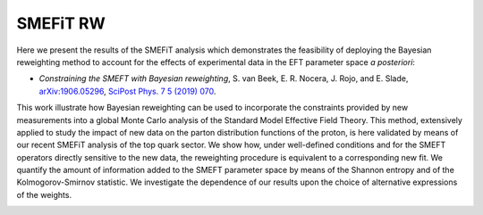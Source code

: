 SMEFiT RW
=========

Here we present the results of the SMEFiT  analysis which demonstrates the feasibility of deploying the Bayesian reweighting method to account for the effects of experimental data in the EFT parameter space *a posteriori*:

- *Constraining the SMEFT with Bayesian reweighting*,  S. van Beek, E. R. Nocera, J. Rojo, and E. Slade, `arXiv:1906.05296 <https://arxiv.org/pdf/1906.05296.pdf>`_, `SciPost Phys. 7 5 (2019) 070 <https://scipost.org/10.21468/SciPostPhys.7.5.070>`_.

This work illustrate how Bayesian reweighting can be used to incorporate the constraints provided by new measurements into a global Monte Carlo analysis of the Standard Model Effective Field Theory. This method, extensively applied to study the impact of new data on the parton distribution functions of the proton, is here validated by means of our recent SMEFiT analysis of the top quark sector. We show how, under well-defined conditions and for the SMEFT operators directly sensitive to the new data, the reweighting procedure is equivalent to a corresponding new fit. We quantify the amount of information added to the SMEFT parameter space by means of the Shannon entropy and of the Kolmogorov-Smirnov statistic. We investigate the dependence of our results upon the choice of alternative expressions of the weights.

.. image:: ../../_assets/smefit_rw_summary.png
  :width: 700
  :align: center
  :alt: smefit_rw_summary
